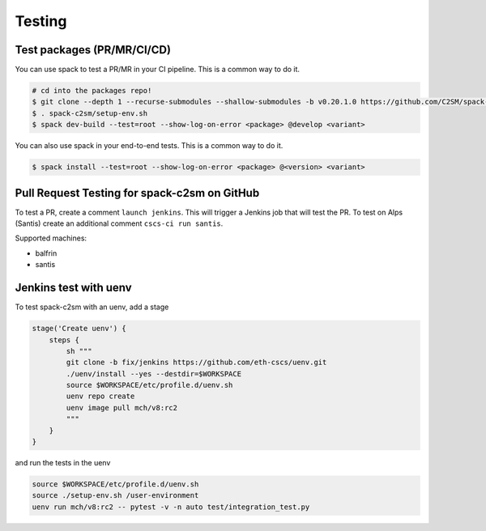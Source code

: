 Testing
=======

Test packages (PR/MR/CI/CD)
---------------------------

You can use spack to test a PR/MR in your CI pipeline.
This is a common way to do it.

.. code-block:: console

    # cd into the packages repo!
    $ git clone --depth 1 --recurse-submodules --shallow-submodules -b v0.20.1.0 https://github.com/C2SM/spack-c2sm.git
    $ . spack-c2sm/setup-env.sh
    $ spack dev-build --test=root --show-log-on-error <package> @develop <variant>

You can also use spack in your end-to-end tests.
This is a common way to do it.

.. code-block:: console

    $ spack install --test=root --show-log-on-error <package> @<version> <variant>

Pull Request Testing for spack-c2sm on GitHub
---------------------------------------------

To test a PR, create a comment ``launch jenkins``. This will trigger a Jenkins job that will test the PR.
To test on Alps (Santis) create an additional comment ``cscs-ci run santis``.


Supported machines:

*   balfrin
*   santis

Jenkins test with uenv
----------------------
To test spack-c2sm with an uenv, add a stage

.. code-block:: bash

    stage('Create uenv') {
        steps {
            sh """
            git clone -b fix/jenkins https://github.com/eth-cscs/uenv.git
            ./uenv/install --yes --destdir=$WORKSPACE
            source $WORKSPACE/etc/profile.d/uenv.sh
            uenv repo create
            uenv image pull mch/v8:rc2
            """
        }
    }

and run the tests in the uenv

.. code-block:: bash

    source $WORKSPACE/etc/profile.d/uenv.sh
    source ./setup-env.sh /user-environment
    uenv run mch/v8:rc2 -- pytest -v -n auto test/integration_test.py

